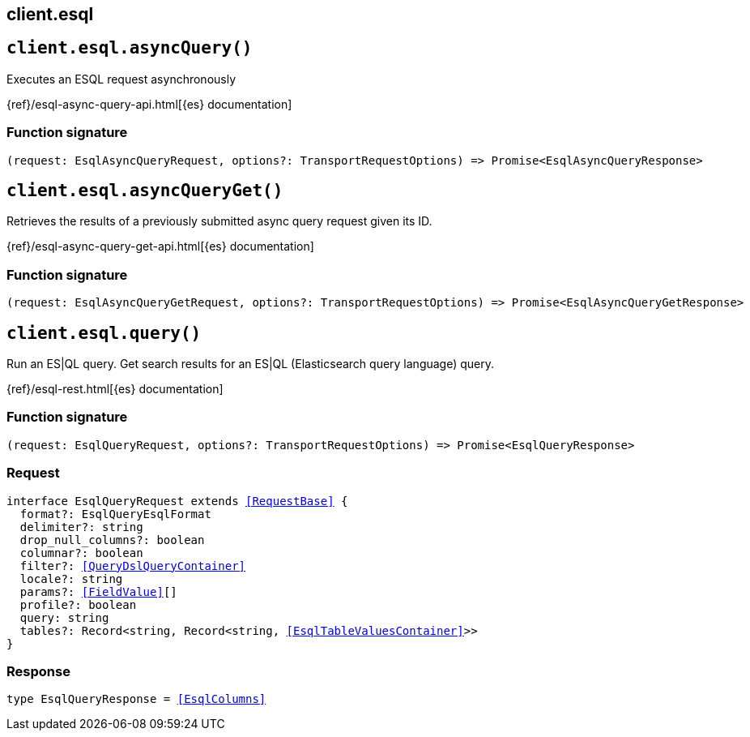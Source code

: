 [[reference-esql]]
== client.esql

////////
===========================================================================================================================
||                                                                                                                       ||
||                                                                                                                       ||
||                                                                                                                       ||
||        ██████╗ ███████╗ █████╗ ██████╗ ███╗   ███╗███████╗                                                            ||
||        ██╔══██╗██╔════╝██╔══██╗██╔══██╗████╗ ████║██╔════╝                                                            ||
||        ██████╔╝█████╗  ███████║██║  ██║██╔████╔██║█████╗                                                              ||
||        ██╔══██╗██╔══╝  ██╔══██║██║  ██║██║╚██╔╝██║██╔══╝                                                              ||
||        ██║  ██║███████╗██║  ██║██████╔╝██║ ╚═╝ ██║███████╗                                                            ||
||        ╚═╝  ╚═╝╚══════╝╚═╝  ╚═╝╚═════╝ ╚═╝     ╚═╝╚══════╝                                                            ||
||                                                                                                                       ||
||                                                                                                                       ||
||    This file is autogenerated, DO NOT send pull requests that changes this file directly.                             ||
||    You should update the script that does the generation, which can be found in:                                      ||
||    https://github.com/elastic/elastic-client-generator-js                                                             ||
||                                                                                                                       ||
||    You can run the script with the following command:                                                                 ||
||       npm run elasticsearch -- --version <version>                                                                    ||
||                                                                                                                       ||
||                                                                                                                       ||
||                                                                                                                       ||
===========================================================================================================================
////////
++++
<style>
.lang-ts a.xref {
  text-decoration: underline !important;
}
</style>
++++


[discrete]
[[client.esql.asyncQuery]]
== `client.esql.asyncQuery()`

Executes an ESQL request asynchronously

{ref}/esql-async-query-api.html[{es} documentation]
[discrete]
=== Function signature

[source,ts]
----
(request: EsqlAsyncQueryRequest, options?: TransportRequestOptions) => Promise<EsqlAsyncQueryResponse>
----

[discrete]
[[client.esql.asyncQueryGet]]
== `client.esql.asyncQueryGet()`

Retrieves the results of a previously submitted async query request given its ID.

{ref}/esql-async-query-get-api.html[{es} documentation]
[discrete]
=== Function signature

[source,ts]
----
(request: EsqlAsyncQueryGetRequest, options?: TransportRequestOptions) => Promise<EsqlAsyncQueryGetResponse>
----

[discrete]
[[client.esql.query]]
== `client.esql.query()`

Run an ES|QL query. Get search results for an ES|QL (Elasticsearch query language) query.

{ref}/esql-rest.html[{es} documentation]
[discrete]
=== Function signature

[source,ts]
----
(request: EsqlQueryRequest, options?: TransportRequestOptions) => Promise<EsqlQueryResponse>
----

[discrete]
=== Request

[source,ts,subs=+macros]
----
interface EsqlQueryRequest extends <<RequestBase>> {
  format?: EsqlQueryEsqlFormat
  delimiter?: string
  drop_null_columns?: boolean
  columnar?: boolean
  filter?: <<QueryDslQueryContainer>>
  locale?: string
  params?: <<FieldValue>>[]
  profile?: boolean
  query: string
  tables?: Record<string, Record<string, <<EsqlTableValuesContainer>>>>
}

----


[discrete]
=== Response

[source,ts,subs=+macros]
----
type EsqlQueryResponse = <<EsqlColumns>>

----


